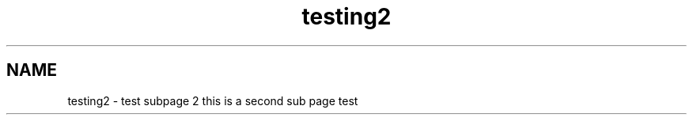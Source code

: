 .TH "testing2" 3 "Fri Sep 11 2015" "Version 1.0.0-Alpha" "BeSeenium" \" -*- nroff -*-
.ad l
.nh
.SH NAME
testing2 \- test subpage 2 
this is a second sub page test 
